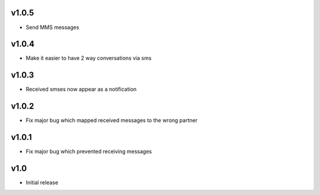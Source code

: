 v1.0.5
======
* Send MMS messages

v1.0.4
======
* Make it easier to have 2 way conversations via sms

v1.0.3
======
* Received smses now appear as a notification

v1.0.2
======
* Fix major bug which mapped received messages to the wrong partner


v1.0.1
======
* Fix major bug which prevented receiving messages

v1.0
====
* Initial release